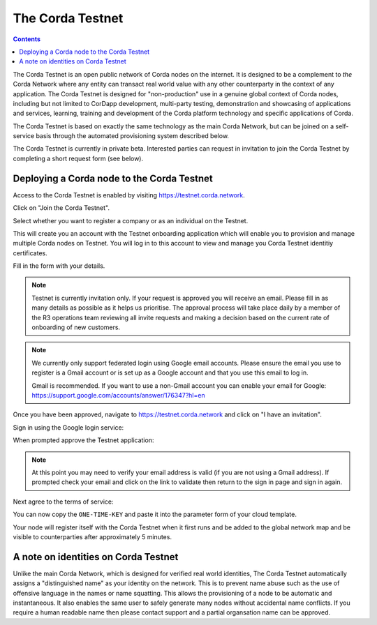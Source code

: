 The Corda Testnet
=================

.. contents::

The Corda Testnet is an open public network of Corda nodes on the internet. It is designed to be a complement to *the* Corda Network where any entity can transact real world value with any other counterparty in the context of any application. The Corda Testnet is designed for "non-production" use in a genuine global context of Corda nodes, including but not limited to CorDapp development, multi-party testing, demonstration and showcasing of applications and services, learning, training and development of the Corda platform technology and specific applications of Corda.

The Corda Testnet is based on exactly the same technology as the main Corda Network, but can be joined on a self-service basis through the automated provisioning system described below.

The Corda Testnet is currently in private beta. Interested parties can request in invitation to join the Corda Testnet by completing a short request form (see below).
   

Deploying a Corda node to the Corda Testnet
-------------------------------------------

Access to the Corda Testnet is enabled by visiting https://testnet.corda.network.

.. image:: resources/testnet-landing.png
   :target: https://testnet.corda.network

Click on "Join the Corda Testnet".

Select whether you want to register a company or as an individual on the Testnet.

This will create you an account with the Testnet onboarding application which will enable you to provision and manage multiple Corda nodes on Testnet. You will log in to this account to view and manage you Corda Testnet identitiy certificates.

.. image:: resources/testnet-account-type.png 

Fill in the form with your details.

.. note::

  Testnet is currently invitation only. If your request is approved you will receive an email. Please fill in as many details as possible as it helps us prioritise. The approval process will take place daily by a member of the R3 operations team reviewing all invite requests and making a decision based on the current rate of onboarding of new customers.

.. image:: resources/testnet-form.png

.. note::

   We currently only support federated login using Google email accounts. Please ensure the email you use to register is a Gmail account or is set up as a Google account and that you use this email to log in.

   Gmail is recommended. If you want to use a non-Gmail account you can enable your email for Google: https://support.google.com/accounts/answer/176347?hl=en

Once you have been approved, navigate to https://testnet.corda.network and click on "I have an invitation".

Sign in using the Google login service:

.. image:: resources/testnet-signin.png

When prompted approve the Testnet application:

.. image:: resources/testnet-signin-auth.png

.. note::

   At this point you may need to verify your email address is valid (if you are not using a Gmail address). If prompted check your email and click on the link to validate then return to the sign in page and sign in again.

Next agree to the terms of service:

.. image:: resources/testnet-terms.png

You can now copy the ``ONE-TIME-KEY`` and paste it into the parameter form of your cloud template.

.. image:: resources/testnet-platform-clean.png

Your node will register itself with the Corda Testnet when it first runs and be added to the global network map and be visible to counterparties after approximately 5 minutes.


A note on identities on Corda Testnet
-------------------------------------

Unlike the main Corda Network, which is designed for verified real world identities, The Corda Testnet automatically assigns a "distinguished name" as your identity on the network. This is to prevent name abuse such as the use of offensive language in the names or name squatting. This allows the provisioning of a node to be automatic and instantaneous. It also enables the same user to safely generate many nodes without accidental name conflicts. If you require a human readable name then please contact support and a partial organsation name can be approved.

